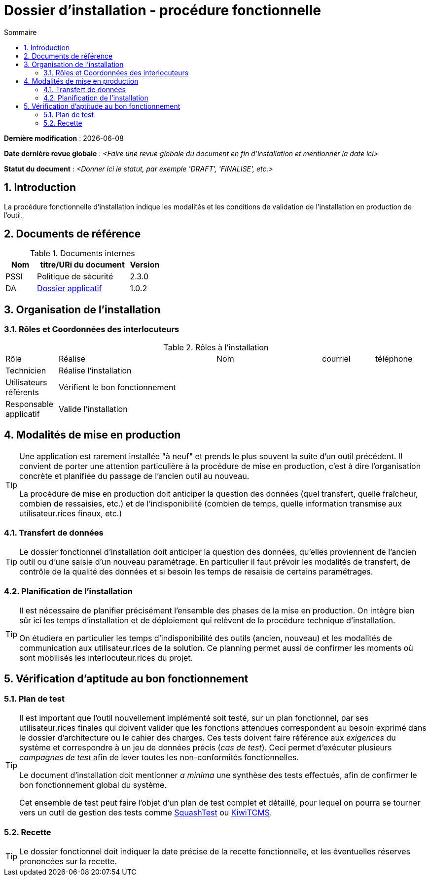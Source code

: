 ////
DIN-proc-fonctionnelle.adoc

SPDX-FileCopyrightText: 2023 Vincent Corrèze

SPDX-License-Identifier: CC-BY-SA-4.0
////

# Dossier d'installation - procédure fonctionnelle
:sectnumlevels: 4
:toclevels: 4
:sectnums: 4
:toc: left
:icons: font
:toc-title: Sommaire

*Dernière modification* : {docdate}

*Date dernière revue globale* : _<Faire une revue globale du document en fin d'installation et mentionner la date ici>_

*Statut du document* : _<Donner ici le statut, par exemple 'DRAFT', 'FINALISE', etc.>_

## Introduction

La procédure fonctionnelle d'installation indique les modalités et les conditions de validation de l'installation en production de l'outil.

## Documents de référence

.Documents internes
[cols="1,3,1"]
|===
| Nom | titre/URi du document | Version

| PSSI | Politique de sécurité | 2.3.0

| DA | link:../README.adoc[Dossier applicatif] | 1.0.2

|===

## Organisation de l'installation

### Rôles et Coordonnées des interlocuteurs

.Rôles à l'installation
[cols="1,3,2,1,1"]
|===

| Rôle | Réalise | Nom | courriel | téléphone

| Technicien | Réalise l'installation | | |

| Utilisateurs référents | Vérifient le bon fonctionnement | | |

| Responsable applicatif | Valide l'installation | | |

|===

## Modalités de mise en production

[TIP]
====
Une application est rarement installée "à neuf" et prends le plus souvent la suite d'un outil précédent. Il convient de porter une attention particulière à la procédure de mise en production, c'est à dire l'organisation concrète et planifiée du passage de l'ancien outil au nouveau.

La procédure de mise en production doit anticiper la question des données (quel transfert, quelle fraîcheur, combien de ressaisies, etc.) et de l'indisponibilité (combien de temps, quelle information transmise aux utilisateur.rices finaux, etc.)
====

### Transfert de données

[TIP]
====
Le dossier fonctionnel d'installation doit anticiper la question des données, qu'elles proviennent de l'ancien outil ou d'une saisie d'un nouveau paramétrage. En particulier il faut prévoir les modalités de transfert, de contrôle de la qualité des données et si besoin les temps de resaisie de certains paramétrages.
====

### Planification de l'installation

[TIP]
====
Il est nécessaire de planifier précisément l'ensemble des phases de la mise en production. On intègre bien sûr ici les temps d'installation et de déploiement qui relèvent de la procédure technique d'installation.

On étudiera en particulier les temps d'indisponibilité des outils (ancien, nouveau) et les modalités de communication aux utilisateur.rices de la solution. Ce planning permet aussi de confirmer les moments où sont mobilisés les interlocuteur.rices du projet.
====

## Vérification d'aptitude au bon fonctionnement

### Plan de test

[TIP]
====
Il est important que l'outil nouvellement implémenté soit testé, sur un plan fonctionnel, par ses utilisateur.rices finales qui doivent valider que les fonctions attendues correspondent au besoin exprimé dans le dossier d'architecture ou le cahier des charges. Ces tests doivent faire référence aux _exigences_ du système et correspondre à un jeu de données précis (_cas de test_). Ceci permet d'exécuter plusieurs _campagnes de test_ afin de lever toutes les non-conformités fonctionnelles.

Le document d'installation doit mentionner _a minima_ une synthèse des tests effectués, afin de confirmer le bon fonctionnement global du système.

Cet ensemble de test peut faire l'objet d'un plan de test complet et détaillé, pour lequel on pourra se tourner vers un outil de gestion des tests comme link:https://www.squashtest.com/[SquashTest] ou link:https://kiwitcms.org/[KiwiTCMS].
====

### Recette

[TIP]
====
Le dossier fonctionnel doit indiquer la date précise de la recette fonctionnelle, et les éventuelles réserves prononcées sur la recette.
====
